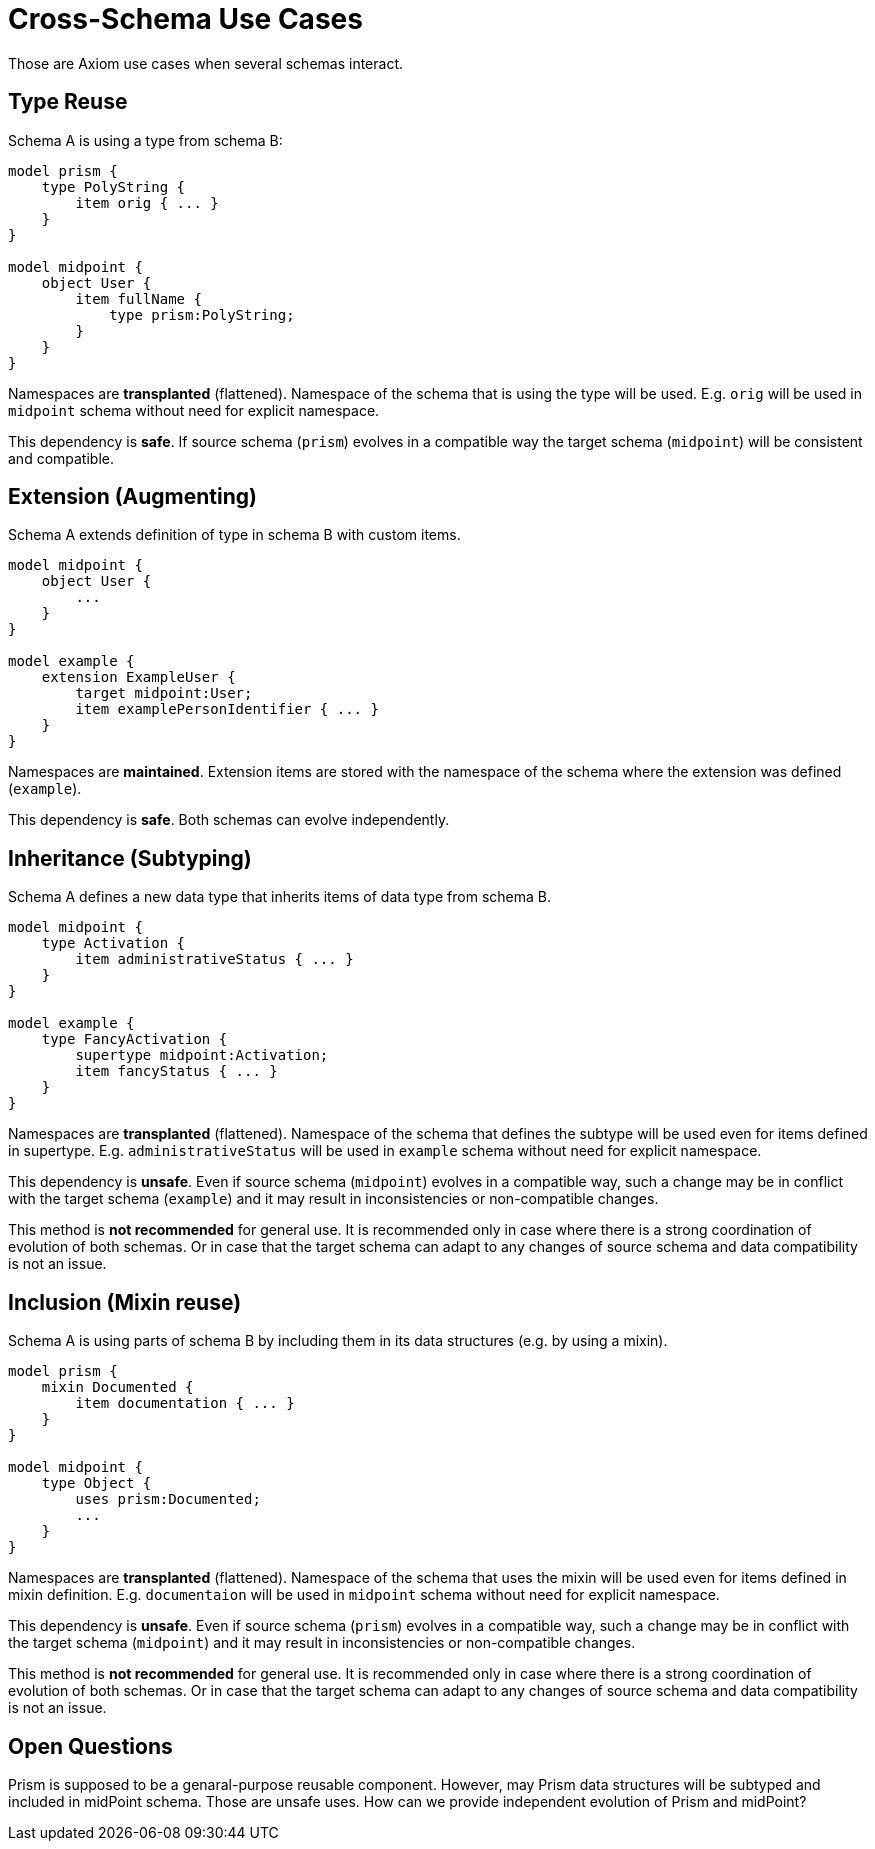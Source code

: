 = Cross-Schema Use Cases

Those are Axiom use cases when several schemas interact.

== Type Reuse

Schema A is using a type from schema B:

----
model prism {
    type PolyString {
        item orig { ... }
    }
}

model midpoint {
    object User {
        item fullName {
            type prism:PolyString;
        }
    }
}
----

Namespaces are *transplanted* (flattened).
Namespace of the schema that is using the type will be used.
E.g. `orig` will be used in `midpoint` schema without need for explicit namespace.

This dependency is *safe*.
If source schema (`prism`) evolves in a compatible way the target schema (`midpoint`) will be consistent and compatible.

== Extension (Augmenting)

Schema A extends definition of type in schema B with custom items.

----
model midpoint {
    object User {
        ...
    }
}

model example {
    extension ExampleUser {
        target midpoint:User;
        item examplePersonIdentifier { ... }
    }
}
----

Namespaces are *maintained*.
Extension items are stored with the namespace of the schema where the extension was defined (`example`).

This dependency is *safe*.
Both schemas can evolve independently.

== Inheritance (Subtyping)

Schema A defines a new data type that inherits items of data type from schema B.

----
model midpoint {
    type Activation {
        item administrativeStatus { ... }
    }
}

model example {
    type FancyActivation {
        supertype midpoint:Activation;
        item fancyStatus { ... }
    }
}
----


Namespaces are *transplanted* (flattened).
Namespace of the schema that defines the subtype will be used even for items defined in supertype.
E.g. `administrativeStatus` will be used in `example` schema without need for explicit namespace.

This dependency is *unsafe*.
Even if source schema (`midpoint`) evolves in a compatible way, such a change may be in conflict with the target schema (`example`) and it may result in inconsistencies or non-compatible changes.

This method is *not recommended* for general use.
It is recommended only in case where there is a strong coordination of evolution of both schemas.
Or in case that the target schema can adapt to any changes of source schema and data compatibility is not an issue.

== Inclusion (Mixin reuse)

Schema A is using parts of schema B by including them in its data structures (e.g. by using a mixin).

----
model prism {
    mixin Documented {
        item documentation { ... }
    }
}

model midpoint {
    type Object {
        uses prism:Documented;
        ...
    }
}
----

Namespaces are *transplanted* (flattened).
Namespace of the schema that uses the mixin will be used even for items defined in mixin definition.
E.g. `documentaion` will be used in `midpoint` schema without need for explicit namespace.

This dependency is *unsafe*.
Even if source schema (`prism`) evolves in a compatible way, such a change may be in conflict with the target schema (`midpoint`) and it may result in inconsistencies or non-compatible changes.

This method is *not recommended* for general use.
It is recommended only in case where there is a strong coordination of evolution of both schemas.
Or in case that the target schema can adapt to any changes of source schema and data compatibility is not an issue.

== Open Questions

Prism is supposed to be a genaral-purpose reusable component.
However, may Prism data structures will be subtyped and included in midPoint schema.
Those are unsafe uses.
How can we provide independent evolution of Prism and midPoint?
